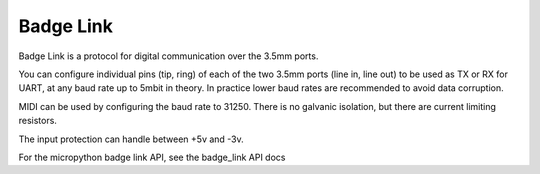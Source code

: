 .. _Badge Link:

Badge Link
==========

Badge Link is a protocol for digital communication over the 3.5mm ports.

You can configure individual pins (tip, ring) of each of the two 3.5mm ports
(line in, line out) to be used as TX or RX for UART, at any baud rate up to
5mbit in theory. In practice lower baud rates are recommended to avoid data
corruption.

MIDI can be used by configuring the baud rate to 31250. There is no galvanic
isolation, but there are current limiting resistors.

The input protection can handle between +5v and -3v.

For the micropython badge link API, see the badge_link API docs

